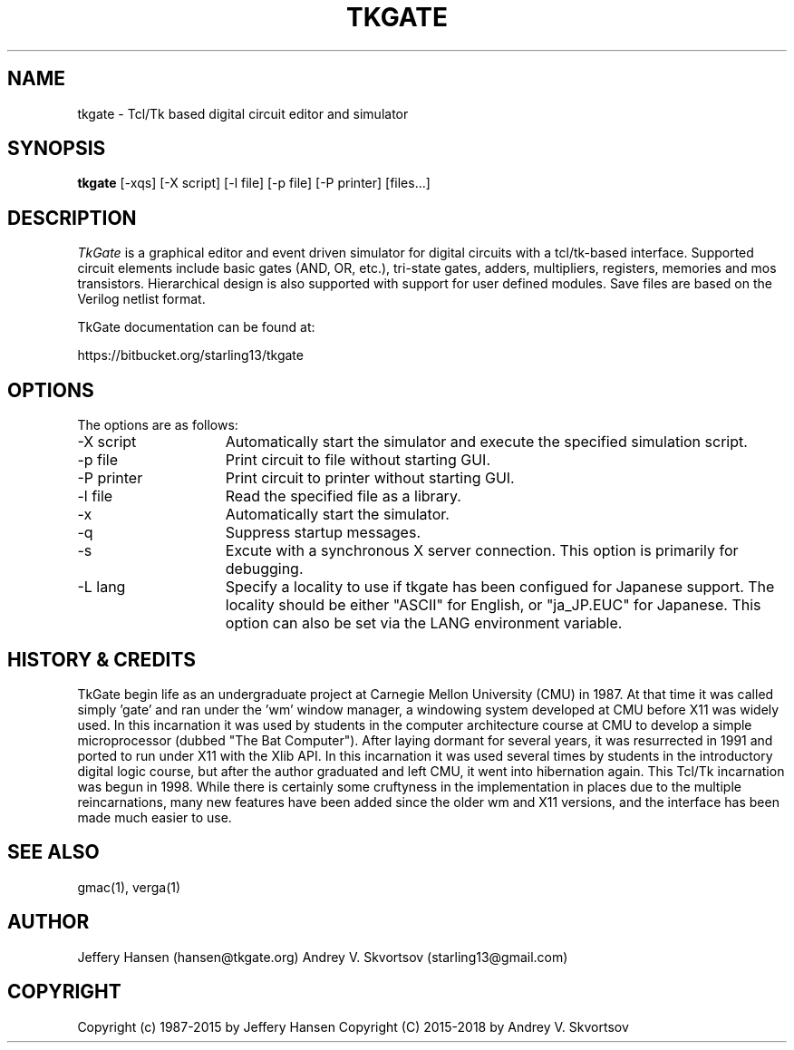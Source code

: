 .TH TKGATE 1
.SH "NAME"
tkgate \- Tcl/Tk based digital circuit editor and simulator
.SH "SYNOPSIS"
.B tkgate
[\-xqs] [\-X script] [\-l file] [\-p file] [\-P printer] [files...]
.SH "DESCRIPTION"
\fITkGate \fR
is a graphical editor and event driven simulator for digital circuits
with a tcl/tk-based interface. Supported circuit elements include
basic gates (AND, OR, etc.), tri-state gates, adders, multipliers,
registers, memories and mos transistors. Hierarchical design is also
supported with support for user defined modules. Save files are based
on the Verilog netlist format.

TkGate documentation can be found at:
.PP
https://bitbucket.org/starling13/tkgate

.SH "OPTIONS"

The options are as follows:
.TP 15
\-X script
Automatically start the simulator and execute the specified simulation script. 
.TP 15
\-p file
Print circuit to file without starting GUI.
.TP 15
\-P printer
Print circuit to printer without starting GUI.
.TP 15
\-l file
Read the specified file as a library.
.TP 15
\-x
Automatically start the simulator.
.TP 15
\-q
Suppress startup messages.
.TP 15
\-s
Excute with a synchronous X server connection. This option is primarily for debugging.
.TP 15
\-L lang
Specify a locality to use if tkgate has been configued for Japanese
support. The locality should be either "ASCII" for English, or "ja_JP.EUC" for Japanese. This option can also be set via the LANG environment variable.

.SH "HISTORY & CREDITS"

TkGate begin life as an undergraduate project at Carnegie Mellon
University (CMU) in 1987. At that time it was called simply 'gate'
and ran under the 'wm' window manager, a windowing system developed at
CMU before X11 was widely used. In this incarnation it was used by
students in the computer architecture course at CMU to develop a
simple microprocessor (dubbed "The Bat Computer"). After laying
dormant for several years, it was resurrected in 1991 and ported to
run under X11 with the Xlib API. In this incarnation it was used
several times by students in the introductory digital logic course,
but after the author graduated and left CMU, it went into hibernation
again. This Tcl/Tk incarnation was begun in 1998. While there is
certainly some cruftyness in the implementation in places due to the
multiple reincarnations, many new features have been added since the
older wm and X11 versions, and the interface has been made much easier
to use.

.SH "SEE ALSO"
gmac(1), verga(1)

.SH "AUTHOR"
Jeffery Hansen (hansen@tkgate.org)
Andrey V. Skvortsov (starling13@gmail.com)

.SH "COPYRIGHT"
Copyright (c) 1987-2015 by Jeffery Hansen
Copyright (C) 2015-2018 by Andrey V. Skvortsov
